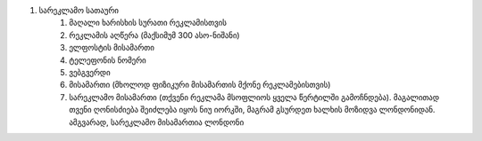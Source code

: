 #. სარეკლამო სათაური
 	#. მაღალი ხარისხის სურათი რეკლამისთვის
 	#. რეკლამის აღწერა (მაქსიმუმ 300 ასო-ნიშანი)
 	#. ელფოსტის მისამართი
 	#. ტელეფონის ნომერი
 	#. ვებგვერდი
 	#. მისამართი (მხოლოდ ფიზიკური მისამართის მქონე რეკლამებისთვის)
 	#. სარეკლამო მისამართი (თქვენი რეკლამა მსოფლიოს ყველა წერტილში გამოჩნდება). მაგალითად თვენი ღონისძიება შეიძლება იყოს ნიუ იორკში, მაგრამ გსურდეთ ხალხის მოზიდვა ლონდონიდან. ამგვარად, სარეკლამო მისამართია ლონდონი
